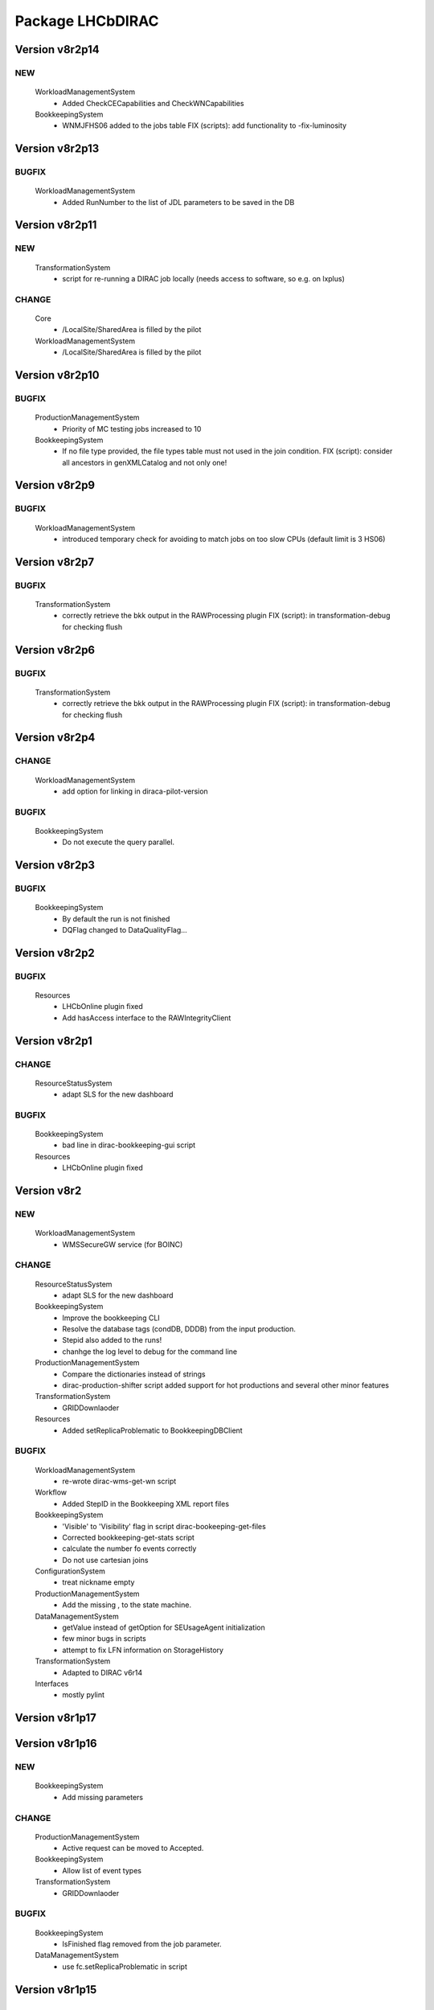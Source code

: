 -----------------
Package LHCbDIRAC
-----------------

Version v8r2p14
---------------

NEW
:::

 WorkloadManagementSystem
  - Added CheckCECapabilities and CheckWNCapabilities
 BookkeepingSystem
  - WNMJFHS06 added to the jobs table FIX (scripts): add functionality to -fix-luminosity

Version v8r2p13
---------------

BUGFIX
::::::

 WorkloadManagementSystem
  - Added RunNumber to the list of JDL parameters to be saved in the DB

Version v8r2p11
---------------

NEW
:::

 TransformationSystem
  - script for re-running a DIRAC job locally (needs access to software, so e.g. on lxplus)

CHANGE
::::::

 Core
  - /LocalSite/SharedArea is filled by the pilot
 WorkloadManagementSystem
  - /LocalSite/SharedArea is filled by the pilot

Version v8r2p10
---------------

BUGFIX
::::::

 ProductionManagementSystem
  - Priority of MC testing jobs increased to 10
 BookkeepingSystem
  - If no file type provided, the file types table must not used in the join condition. FIX (script): consider all ancestors in genXMLCatalog and not only one!

Version v8r2p9
--------------

BUGFIX
::::::

 WorkloadManagementSystem
  - introduced temporary check for avoiding to match jobs on too slow CPUs (default limit is 3 HS06)

Version v8r2p7
--------------

BUGFIX
::::::

 TransformationSystem
  - correctly retrieve the bkk output in the RAWProcessing plugin FIX (script): in transformation-debug for checking flush

Version v8r2p6
--------------

BUGFIX
::::::

 TransformationSystem
  - correctly retrieve the bkk output in the RAWProcessing plugin FIX (script): in transformation-debug for checking flush

Version v8r2p4
--------------

CHANGE
::::::

 WorkloadManagementSystem
  - add option for linking in diraca-pilot-version

BUGFIX
::::::

 BookkeepingSystem
  - Do not execute the query parallel.

Version v8r2p3
--------------

BUGFIX
::::::

 BookkeepingSystem
  - By default the run is not finished
  - DQFlag changed to DataQualityFlag...

Version v8r2p2
--------------

BUGFIX
::::::

 Resources
  - LHCbOnline plugin fixed
  - Add hasAccess interface to the RAWIntegrityClient

Version v8r2p1
--------------

CHANGE
::::::

 ResourceStatusSystem
  - adapt SLS for the new dashboard

BUGFIX
::::::

 BookkeepingSystem
  - bad line in dirac-bookkeeping-gui script
 Resources
  - LHCbOnline plugin fixed

Version v8r2
------------

NEW
:::

 WorkloadManagementSystem
  - WMSSecureGW service (for BOINC)

CHANGE
::::::

 ResourceStatusSystem
  - adapt SLS for the new dashboard
 BookkeepingSystem
  - Improve the bookkeeping CLI
  - Resolve the database tags (condDB, DDDB) from the input production.
  - Stepid also added to the runs!
  - chanhge the log level to debug for the command line
 ProductionManagementSystem
  - Compare the dictionaries instead of strings
  - dirac-production-shifter script added support for hot productions and several other minor features
 TransformationSystem
  - GRIDDownlaoder
 Resources
  - Added setReplicaProblematic to BookkeepingDBClient

BUGFIX
::::::

 WorkloadManagementSystem
  - re-wrote dirac-wms-get-wn script
 Workflow
  - Added StepID in the Bookkeeping XML report files
 BookkeepingSystem
  - 'Visible' to 'Visibility' flag in script dirac-bookeeping-get-files
  - Corrected bookkeeping-get-stats script
  - calculate the number fo events correctly
  - Do not use cartesian joins
 ConfigurationSystem
  - treat nickname empty
 ProductionManagementSystem
  - Add the missing , to the state machine.
 DataManagementSystem
  - getValue instead of getOption for SEUsageAgent initialization
  - few minor bugs in scripts
  - attempt to fix LFN information on StorageHistory
 TransformationSystem
  - Adapted to DIRAC v6r14
 Interfaces
  - mostly pylint

Version v8r1p17
---------------

Version v8r1p16
---------------

NEW
:::

 BookkeepingSystem
  - Add missing parameters

CHANGE
::::::

 ProductionManagementSystem
  - Active request can be moved to Accepted.
 BookkeepingSystem
  - Allow list of event types
 TransformationSystem
  - GRIDDownlaoder

BUGFIX
::::::

 BookkeepingSystem
  - IsFinished flag removed from the job parameter.
 DataManagementSystem
  - use fc.setReplicaProblematic in script

Version v8r1p15
---------------

BUGFIX
::::::

 TransformationSystem
  - correct setting start and end run even if not already present FIX (agent): small fix in plugins

Version v8r1p12
---------------

CHANGE
::::::

 BookkeepingSystem
  - return all the steps, if contains the given text. CHANGE (scripts): allow a list of file for setting visibility flag
 ProductionManagementSystem
  - Compare the dictionaries instead of strings
  - lhcb_admin also has the same role as diracAdmin...

BUGFIX
::::::

 ProductionManagementSystem
  - Add the missing , to the state machine.

Version v8r1p11
---------------

NEW
:::

 BookkeepingSystem
  - implement the run status.

CHANGE
::::::

 BookkeepingSystem
  - add the luminosity
 ProductionManagementSystem
  - The old portal URL replaced with the new portal URL...

BUGFIX
::::::

 ProductionManagementSystem
  - Added Cleaning->TrasformationCleaned and Idle->Stopped as allowed in the Production Status State Machine

Version v8r1p10
---------------

NEW
:::

 BookkeepingSystem
  - new function makeBKPath

CHANGE
::::::

 ProductionManagementSystem
  - The old portal URL replaced with the new portal URL...

BUGFIX
::::::

 ProductionManagementSystem
  - Added Cleaning->TrasformationCleaned and Idle->Stopped as allowed in the Production Status State Machine

Version v8r1p9
--------------

Version v8r1p8
--------------

BUGFIX
::::::

 ResourceStatusSystem
  - change permission in LHCbPrioxyAgent
 BookkeepingSystem
  - fix the getProductions

Version v8r1p5
--------------

CHANGE
::::::

 BookkeepingSystem
  - Return the productions of the deleted files.
  - remove obsolete methods in BKClient

BUGFIX
::::::

 ProductionManagementSystem
  - productions won't go to Idle status if there are files in Unused-inherited status
 WorkloadManagementSystem
  - Removed addition of LFN: in AncestorFilesAgent - an optimizer
 TransformationSystem
  - TS files state machine FIX (agent): add recovery for run 0 in RAWxxx plugins
  - RemoveReplicasWhenProcessed plugin using BK descendants rather than TS
 ConfigurationSystem
  - treat nickname empty

Version v8r1p4
--------------

BUGFIX
::::::

 DataManagementSystem
  - minor fix in script

Version v8r1p3
--------------

CHANGE
::::::

 TransformationSystem
  - add information in transformation-debug

BUGFIX
::::::

 ProductionManagementSystem
  - Conveying ancestorDepth parameter for production jobs

Version v8r1p2
--------------

BUGFIX
::::::

 ProductionManagementSystem
  - outputSE defined within the templates don't override HIST default output SE

Version v8r1p1
--------------

BUGFIX
::::::

 Workflow
  - Corrected typo RunNumber -> runNumber

Version v8r1
------------

NEW
:::

 Core
  - dirac-lhcb-mc-eventtype script
  - Added per run output mode
 DataManagementSystem
  - Added FCUtilities module
  - Added dirac-dms-chown-directory script
 ConfigurationSystem
  - Added recursive addition of users in DFC BUGFIX : fix typo for option in add-user-DFC

CHANGE
::::::

 Core
  - reverse order of CMT configs (for the case of steps with "ANY" CMTConfig)
 Interfaces
  - Forbidden to create jobs with prepend string in combination with output file names with underscores
 WorkloadManagementSystem
  - removed maxQueueSize from DBs
 ResourceStatusSystem
  - allow to register several email in an e-group
 BookkeepingSystem
  - Removed Summary option from dirac-bookkeeping-get-file-descendants
 Workflow
  - Moved createProdConfFile as generic function in ModuleBase
  - Added run info for calculating output in case per run output is selected
 ProductionManagementSystem
  - removed maxQueueSize from DBs
  - Added Templates directory (was in Workflow)
  - splitting MC by Brunel step (not Moore)
  - Added per run output mode to the template as default for real data productions
 DataManagementSystem
  - removed maxQueueSize from DBs
  - Simplified implementation of LogUpload Request Operation CHANGE (scripts): add new options in scripts
  - get VO name from CS and replace type() with isinstance() FIX (scripts): avoid loading CS in DMScript, use DMSHelpers for resolving SE groups
 TransformationSystem
  - remove maxqueuesize
  - added timeThis decorator for timing functions in the plug-ins, re-shuffled few things
  - removed maxQueueSize from DBs
  - added bulk querying for RunDestination table
  - Moved PluginScript in a separate moduke inside TransformationSystem.Utilities
  - getRunsDestination accepts and treats several types of inputs, returns a list of tuples NEW (agent): new plugin RAWReplication with Run2 policy (WARNING: don't use it without PR 2360 FIX(scripts): protect check-descendants from checking for merging productions CHANGE (agent): use DMSHelpers NEW (agent): new plugin RAWProcessing for Run2, move Client.Utilities to Utilities.PluginUtilities CHANGE (scripts): adapt to moved utility FIX (agent): crash when no counters existed, split counters by SE FIX (DB): fix the bad SQL statement when setting parameters FIX (agent): resolve SE groups in TS parameters
 ConfigurationSystem
  - remove reference to LFC

BUGFIX
::::::

 Core
  - Correct exit on error from dirac-architecture
  - Better logging
  - Better checks for types
  - AnalyseXMLSummary and AnalyseLogFiles now consider the GaudiFederation mechanism
 Interfaces
  - Removed UserOutputLFNPrepend from setOutput of LHCbJob
  - Removed unused getProdJobOutputData from DiracProduction
  - Better checks for types
  - removing underscore when prepending a file
 ResourceStatusSystem
  - fix typo in ShiftDBAgent
  - TopologyAgent now syncs a more precise list of resources
 BookkeepingSystem
  - Better checks for types
  - change the default values of the getFilesWithMetadata method.
 Workflow
  - Understanding used jobs with new output data structure
 ProductionManagementSystem
  - considering the case that stepOutputMask is empty
  - Set RAWProcessing as default plugin for reconstruction productions
 ConfigurationSystem
  - fix address reference
  - add_user_dfc using FCUtilities

Version v0r114
--------------

NEW
:::

 Core
  - dirac-lhcb-mc-eventtype script
 ConfigurationSystem
  - Added recursive addition of users in DFC BUGFIX : fix typo for option in add-user-DFC

CHANGE
::::::

 WorkloadManagementSystem
  - removed maxQueueSize from DBs
 BookkeepingSystem
  - Removed Summary option from dirac-bookkeeping-get-file-descendants
 Workflow
  - Moved createProdConfFile as generic function in ModuleBase
 ProductionManagementSystem
  - removed maxQueueSize from DBs
  - Added Templates directory (was in Workflow)
 DataManagementSystem
  - removed maxQueueSize from DBs
  - Simplified implementation of LogUpload Request Operation CHANGE (scripts): add new options in scripts
  - get VO name from CS and replace type() with isinstance() FIX (scripts): avoid loading CS in DMScript, use DMSHelpers for resolving SE groups
 TransformationSystem
  - remove maxqueuesize
  - added timeThis decorator for timing functions in the plug-ins, re-shuffled few things
  - removed maxQueueSize from DBs
  - added bulk querying for RunDestination table
  - Moved PluginScript in a separate moduke inside TransformationSystem.Utilities
  - getRunsDestination accepts and treats several types of inputs, returns a list of tuples NEW (agent): new plugin RAWReplication with Run2 policy (WARNING: don't use it without PR 2360 FIX(scripts): protect check-descendants from checking for merging productions CHANGE (agent): use DMSHelpers NEW (agent): new plugin RAWProcessing for Run2, move Client.Utilities to Utilities.PluginUtilities CHANGE (scripts): adapt to moved utility FIX (agent): crash when no counters existed, split counters by SE FIX (DB): fix the bad SQL statement when setting parameters
 ConfigurationSystem
  - remove reference to LFC

BUGFIX
::::::

 Core
  - Correct exit on error from dirac-architecture
  - Better logging
  - Better checks for types
  - AnalyseXMLSummary and AnalyseLogFiles now consider the GaudiFederation mechanism
 Interfaces
  - Removed UserOutputLFNPrepend from setOutput of LHCbJob
  - Removed unused getProdJobOutputData from DiracProduction
  - Better checks for types
 ResourceStatusSystem
  - fix typo in ShiftDBAgent
  - TopologyAgent now syncs a more precise list of resources
 BookkeepingSystem
  - Better checks for types
  - change the default values of the getFilesWithMetadata method.
 ProductionManagementSystem
  - considering the case that stepOutputMask is empty
 ConfigurationSystem
  - fix address reference

Version v8r0p24
---------------

Version v8r0p23
---------------

BUGFIX
::::::

 BookkeepingSystem
  - Handle correctly replicas when it is a list (the case when the Gaudi federation is enabled...)

Version v8r0p22
---------------

BUGFIX
::::::

 BookkeepingSystem
  - Fix the advanced save, because the API has changed.

Version v8r0p21
---------------

BUGFIX
::::::

 Core
  - remove hardcoded AllReplicas in InputDataByProtocol (that should be moved!!!!!!!)

Version v8r0p18
---------------

BUGFIX
::::::

 WorkloadManagementSystem
  - correct locations of DIRAC_VOMSES and VOMSDIR

Version v8r0p17
---------------

CHANGE
::::::

 TransformationSystem
  - give mor info on FTS jobs in transformation-debug

BUGFIX
::::::

 DataManagementSystem
  - DataIntegrity: empty directory is not necessarily an error FIX (agents): StorageUsage and StorageHistory for using DFC FIX (scripts): lfn-metadata for DFC

Version v8r0p15
---------------

CHANGE
::::::

 BookkeepingSystem
  - Add the replica and visibility flag to the getNbOfRawFiles method.
 DataManagementSystem
  - add storage at Tier1s in scan-popularity

BUGFIX
::::::

 ProductionManagementSystem
  - Added MCMerge production type
 BookkeepingSystem
  - Correctly handle the run numbers.
  - Return all failed and not processed files.
 TransformationSystem
  - Added MCMerge production type
 Workflow
  - Added MCMerge production type

Version v8r0p14
---------------

NEW
:::

 ResourceStatusSystem
  - LHCbPRProxyAgent

BUGFIX
::::::

 ProductionManagementSystem
  - slightly changed definition of idle (applies also to new empty productions)
 ResourceStatusSystem
  - Removed LFC from NagiosTopologyAgent

Version v8r0p13
---------------

NEW
:::

 ResourceStatusSystem
  - LHCbPRProxyAgent

BUGFIX
::::::

 ProductionManagementSystem
  - slightly changed definition of idle (applies also to new empty productions)
 ResourceStatusSystem
  - Removed LFC from NagiosTopologyAgent

Version v8r0p11
---------------

NEW
:::

 BookkeepingSystem
  - new option in script file-path

CHANGE
::::::

 TransformationSystem
  - CPUe is calculated as sum of all the steps CPUtime

BUGFIX
::::::

 BookkeepingSystem
  - The file types must used to determine the processing pass. NEW (scripts): new options in job-info

Version v8r0p10
---------------

BUGFIX
::::::

 ProductionManagementSystem
  - Avoid putting tuple in BKPath
  - Corrected setting of priority for MC testing jobs

Version v8r0p7
--------------

BUGFIX
::::::

 WorkloadManagementSystem
  - expanding environment variables
 Workflow
  - correctly interpreting the case of multiple data steps in the output step mask

Version v8r0p5
--------------

CHANGE
::::::

 ProductionManagementSystem
  - added 1 to the stepMask of MC simulation productions in testing phase
 TransformationSystem
  - MCExtensionAgent won't extend if CPUe is not defined
 Resources
  - BK catalog client returns OK for user files

BUGFIX
::::::

 Core
  - change definition of in lhcb-restart-agent-service
 ProductionManagementSystem
  - Increase the priority for testing MC jobs to 9
 BookkeepingSystem
  - get-stats script was not working if no --BK option
  - return in sendXMLReport
  - convert the production number to integer
 WorkloadManagementSystem
  - Better logging for the case of missing security variables
 TransformationSystem
  - MCSimualtionTestingAgent sends report only if necessary
  - MCSimualtionTestingAgent sends report to the correct mail address

Version v8r0p2
--------------

NEW
:::

 Core
  - checkStalledService script
  - lhcb-proxy-init first checks for security env variables to be set
 WorkloadManagementSystem
  - LHCb pilots: doing SetupProject LHCbDIRAC wherever possible, falling back to dirac-install when not available
  - introduced LHCbSiteDirector as extension of the DIRAC SiteDirector for sending lhcb pilots
  - LHCb pilot commands, specifically to use SetupProject instead of dirac-install as per LHCBDIRAC-191
  - LHCb Site director, to send LHCb-specific pilots
  - pilotVersion script, to update the pilot version in all the locations
  - Added setServerCertificates and ConfigureLHCbArchitecture command to the pilot
 BookkeepingSystem
  - VisibilityFlag added to the file metadata and the directory metadata.
  - the job metadata can be retrieved for a given dirac jobid or a given job name.
  - new options for getFiles
 Workflow
  - Added possibility to add an indexing production in the stripping
  - Special output SEs for certain output types can be set directly by the prods manager when launching a production
  - Moved SAM worfklow modules in
  - AnalyseFileAccess module
 ProductionManagementSystem
  - Created outputSEs dictionary to hold the relationship between output types and outputSEs, that can now be specified at workflow level for each of the output types by production manager
  - Introduced Completed status for production requests, to signal a production request that processed (or produced) all the requested events
  - Introduced MC testing phase as explain in Jira task LHCBDIRAC-301. New Testing state introduced.
  - new productionStatusAgent and RequestTrackingAgent
 TransformationSystem
  - GridCollectorAgent (agent for the indexer process)
  - Transformations "hot flag" (false by default, can be set via the web portal)
  - Introduced MC testing agent as per LHCBDIRAC-306
  - table in TransformationDB to host the temporary MC XML during testing phase
  - Added configuration files for events collector agent
  - Added GridCollectorAgent to the ConfigTemplate
 Interfaces
  - Added MCsimflag in DiracProduction
  - Added AnalyseFileAccess module within SetApplication API method

CHANGE
::::::

 Core
  - removed check of packages from NoSoftwareInstallation.py
  - removed outdated scripts
 WorkloadManagementSystem
  - LHCb SiteDirector sends LHCb pilots
  - Removed old newpilots temptatives
  - LHCb SiteDirector send pilots executing new ConfigureCPURequirements command
  - Pilots 2.0 get CAs and VOMS from CVMFS, when possible
  - always using security env variables that are on the system, if not found set them explicitely. Don't use SetupProject ones
  - BKInputDataAgent does not need any shifterProxy NEW (scripts): new script dirac-wms-pilot-job-info for printing job information corresponding to a pilot
 ResourceStatusSystem
  - ShiftDBAgent points to new groups wsdl url
  - Converged SAMSystem in ResourceStatusSystem
  - In SAM machinery, it will be specified the CE and site whenever possible
 Workflow
  - Output SEs are defined separately for each output type. It is possible to set a default within the templates
  - removed specific mention to LcgFileCatalogCombined. When uploading, using new datamanager capabilities to register on master catalog only.
  - when uploading the output of production jobs, the BKK report is sent before registering the files
  - getCPUTime utilities moved to DIRAC
  - UploadOutputModule: descendants check only done at the beginning, BK registration at the end of the module
  - ModuleBase gets PRODUCTION_ID and JOB_ID from the workflow-commons
 ProductionManagementSystem
  - Removed useless RequestTestAgent (a completely new one will come from the next minor release)
 DataManagementSystem
  - StorageHistoryAgent now summing up directories files and sizes
  - Removed obsolete Dataset.py
  - Added indexes and PK to RAWIntegrityDB and StorageUsageDB
  - Commented out mergeForDQ code CHANGE (scripts): move execution functions of DMS scripts to a module ScriptExecutors in Client NEW (script): script for scanning the popularity of datasets FIX (agent): in LogUpload
  - Removed reperting to DataLogging
 TransformationSystem
  - Moved GridCollectorAgent utilities in Utilities/GridCollector
  - made GridCollectorAgent more LHCbDIRACish, plus using DataManager instead of ReplicaManager FIX (agent): BKWatchAgent to retry full queries in case of failure CHANGE (script): add option for checking log files of jobs in transformation-debug FIX (agent): DeleteWhenProcessed plugin was not working well when productions were Cleaned :( FIX (agent): small fix in a plugin FIX (agent): small fix in a plugin FIX (agent) optimise flushing FIX (agent): when run is flushed, stop checking files FIX (agent): improve scaling for large transformations NEW (script): new script dirac-transformation-targets for getting the number of files per target NEW (agent): allow CS setting of number of files per task for replication CHANGE (agent): do not extend Testing MC transformations FIX (agent): port a fix that was in branch and not in trunk CHANGE (service): Changed names from RunSE to RunDestination, from the table to the methods CHANGE (client): Use BKClientWithRetry FIX (agent): fix plugin _byRun
 Interfaces
  - Removed obsolete addPackage from LHCbJob API

BUGFIX
::::::

 Core
  - ResolveSE: shuffling SES instead of fixed list
  - removed useless script
  - check exist value for lhcb-proxy-init
 WorkloadManagementSystem
  - Prepare changes from "CheckSumType" to "ChecksumType" and LFC to DFC for BKInputAgent
  - pilots always save a bashrc file, even in case of SetupProject
 BookkeepingSystem
  - minor change in BKQuery FIX (scripts): in BKQuery()
  - dirac-bookkeeping-get-files script uses chuncks of files for performance reasons
  - (fix from branch...) DO not ignore the run number if it is a string...
  - All steps are returned for a given DIRAC jobid.
  - makePath in BkQuery.py: Conditions -> ConditionDescription FIX (scripts): small fix in BKQuery.makePath() NEW (scripts): new options for getFiles FIX (scripts): handle correctly case when --BK is not given
  - always split files by ; if passed as a string NEW (client): BKClientWithRetry
 Workflow
  - Adapting to new content of PoolXMLCatalog
  - Do not set any more CPUe from the template
 ProductionManagementSystem
  - ProductionStatysAgent: Moved creation of clients in the initialize method
  - ProductionStatysAgent: removed useless _cleanActiveJobs() internal function
  - ProductionRequestDB SQL definition trimmed so that it can be installed via standard tools
  - changed default port number for ProductionRequest service
  - Setting default values for Testing phase of MCSimulation productions
  - setting the outputMask instead of the stepMask for workflows in MC testing productions (for GAUSSHIST case) FIX (agent): ProductionStatus agent needs a ProductionManager shifter to run FIX (client): Setting correctly the prodID for all AdditionalParameters of a production
 AccountingSystem
  - moved integration tests out, fixed remaining tests
 DataManagementSystem
  - new parameter for tmp directory FIX (Agent): commits were missing in the PopularityAgent CHANGE (Agent): record visibility in DirMetadata table
  - RAWIntegrityDB SQL definition trimmed so that it can be installed via standard tools
  - removed infinite loop in ConsistencyChecks
  - removed old/unused scripts
  - RAWIntegrityAgent updated for v6r12 FIX (scripts): many small changes in scripts execution FIX (script): storage summary in case no BK query given FIX (scripts): handle correctly case when --BK is not given FIX (scripts): many small changes in scripts execution FIX (agent) optimise flushing FIX (agent): incompatibility in Visibility flag naming between DMS and BK FIX (script): don't force visibility flag in replica-stats NEW (script): allow users to define protocol as xroot or root and work at all sites FIX (scripts): check-fc2bk and bk2fc fixed and added functionality
 TransformationSystem
  - just updated for compatibility with DIRAC v6r12
  - Moved creation of clients in the initialize method for all the agents
  - WorfklowTaskAgent adapted to new multi-threaded version of TaskManagerAgentBase as per DIRAC v6r12
 Interfaces
  - Fixed dirac-production-change-status script
  - userLog->applicationLog for setExecutable
 Resources
  - Fixed obvious bug in RAWIntegrityClient
  - Adapting to new content of PoolXMLCatalog

Version v7r16p30
----------------

Version v7r16p28
----------------

Version v7r16p27
----------------

BUGFIX
::::::

 BookkeepingSystem
  - small problem in BKQuery

Version v7r16p24
----------------

NEW
:::

 Workflow
  - Added possibility to add EventIndexing as last production in a Stripping workflow
 TransformationSystem
  - Added GridCollectorAgent and its utilities

CHANGE
::::::

 Core
  - Removed lhcb-use-dev-machine script
 AccountingSystem
  - Backporting from trunk - removed tests now in LHCbTestDirac
 TransformationSystem
  - Removed kick-request script

BUGFIX
::::::

 ProductionManagementSystem
  - Correctly interpreting extraOptions parameter

Version v7r16p22
----------------

BUGFIX
::::::

 ProductionManagementSystem
  - Up to 20 steps (ouf!) for MC requests
 BookkeepingSystem
  - minor fix in BKQuery
 DataManagementSystem
  - minor fix in scripts

Version v7r16p21
----------------

BUGFIX
::::::

 ResourceStatusSystem
  - Using LHCbJobDB in GridSiteWMSMonitoringAgent
 BookkeepingSystem
  - DO not ignore the run number if it is a string...
 WorkloadManagementSystem
  - Added JobDB extension for LHCb specific methods (moved from DIRAC)

Version v7r16p18
----------------

BUGFIX
::::::

 ProductionManagementSystem
  - Production can now move from Idle to Cleaning status

Version v7r16p17
----------------

CHANGE
::::::

 Workflow
  - Production jobs that can run multicore will do that depending on the capabilities of the CE where they are running

BUGFIX
::::::

 BookkeepingSystem
  - minor change in BKQuery
 DataManagementSystem
  - new parameter for tmp directory FIX (Agent): commits were missing in the PopularityAgent CHANGE (Agent): record visibility in DirMetadata table NEW (script): new script dirac-dms-list-directory
 Workflow
  - Better error checking while taring log files
  - Better control when finding output files on disk
  - Correctly considering all types of output files when applying the step mask

Version v7r16p16
----------------

Version v7r16p15
----------------

NEW
:::

 BookkeepingSystem
  - VisibilityFlag added to the file metadata and the directory metadata.

Version v7r16p14
----------------

NEW
:::

 BookkeepingSystem
  - VisibilityFlag added to the file metadata and the directory metadata.

Version v7r16p13
----------------

Version v7r16p11
----------------

Version v7r16p10
----------------

CHANGE
::::::

 Core
  - get the IDR flag for protocol from CS
 ResourceStatusSystem
  - egroups wsdl location

Version v7r16p8
---------------

Version v7r16p7
---------------

BUGFIX
::::::

 DataManagementSystem
  - corrected bug in TargzJobLogAgent
 Workflow
  - correct replication of user output files

Version v7r16p6
---------------

BUGFIX
::::::

 Interfaces
  - bad key in DiracLHCb.py

Version v7r16p5
---------------

CHANGE
::::::

 DataManagementSystem
  - Sleep 2 seconds after the activities are registered.

BUGFIX
::::::

 Core
  - The print statements are removed from the InputDataResolution
 ProductionManagementSystem
  - Completing to Idle allowed

Version v7r16p4
---------------

Version v7r16p3
---------------

BUGFIX
::::::

 BookkeepingSystem
  - Advanced save is crashed due to the change of the DIRAC API.

Version v7r16p2
---------------

NEW
:::

 ConfigurationSystem
  - import add_DN_LFC from LBSCRIPTS

BUGFIX
::::::

 Core
  - Better error handling when failing to produce the environment with SetupProject
 Workflow
  - bug fix in RootApplication module, made impossible to use root on the Grid

Version v7r16
-------------

NEW
:::

 Core
  - new getPlatformsCompatibilities function used in the NoSoftwareInstallation module
  - The dirac-architecture script sends a mail for every new dirac-architecture discovered
 Interfaces
  - Users decide if they want their output data to be replicated or not (default: no)
 BookkeepingSystem
  - added dirac-bookkeping-prod4path script
 Workflow
  - Users decide if they want their output data to be replicated or not (default: no)
 DataManagementSystem
  - dirac-rms-show-request script
 TransformationSystem
  - BkQuery table re-designed to be easily extensible
 ConfigurationSystem
  - import add_DN_LFC from LBSCRIPTS

CHANGE
::::::

 Core
  - systemConfig (platform) set using the SystemConfig as defined within the steps
  - in case SystemConfig is set to "ANY", try all available configurations before giving up
  - removed all references and scripts reading from SoftwareDistribution section of the CS
  - removed CombinedSoftwareInstallation
  - dirac-architecture rewritten, using CS information via Resources helper
  - InputDataResolution for getting all replicas in the XML catalog
  - Removed obsolete script dirac-lhcb-run-test-job
  - Removed obsolete module DetectOS
  - Simplified noSoftwareInstallation module
  - The dirac-architecture script is now a standard DIRAC script
  - dirac-architecture gets the EMail to report missing architectures from the CS
 Interfaces
  - removed getRootVersions, getSoftwareVersions from DiracLHCb API
  - removed useless setting of "TotalSteps" as workflow parameter
  - LHCbJob setApplication(s) methods will add the CMTConfig as a parameter of the step
  - the new setDIRACPlatform method needs to be called to set the DIRAC platform at the worklow level
  - added special flag for inputs from previous step to enable to connect multiple steps in users and SAM jobs
 ResourceStatusSystem
  - from ReplicaManager to DataManager
  - NagiosTopologyAgent now reports also for ARC sites/CEs
 BookkeepingSystem
  - from ReplicaManager to DataManager
  - Execution plan has changed in order to improve the database performance.
  - Allow to add files or modify job or file parameters of an existing job/file.
  - Do not list the empty directories in the processing pass.
 Workflow
  - from ReplicaManager to DataManager
  - rootApplication will setup ROOT, not DaVinci, with no pre-check
  - userJobFinalization will make a Request for replication instead of uploading within the module itself
  - BkkReport won't report any more EventStat (makes no sense)
  - add files uploaded in UploadedOutputData job parameter
 ProductionManagementSystem
  - restored setting of systemConfig for pilot
  - systemConfig for the step is set to "ANY" by default
  - modifying a model is allowed for all lhcb_tech users
  - SystemConfig -> Platform where possible
  - ProductionRequest can use the new LHCbJob().setDIRACPlatform method for the platform of the jobs
  - the optional extraOptions line is now a parameter of the step
 SAMSystem
  - Removed SystemConfig and usage of DetectOS module
  - removed the distribution of stomp library
  - using standard LHCb API calls to generate the SAM jobs steps
  - dirac-lhcb-sam-submit accepts a systemConfig
 DataManagementSystem
  - from ReplicaManager to DataManager
  - various improvements of the consistency checks
 TransformationSystem
  - from ReplicaManager to DataManager FIX (scripts): more checks in transformation-debug using the new RMS FIX (scripts): improvements for debug

BUGFIX
::::::

 Core
  - increased error logging
 Interfaces
  - Correctly setting the DIRAC platform as the lowest capable to run the requested CMTConfig for the job
 BookkeepingSystem
  - The eventtypeid added to the condition when the view is used.
 Workflow
  - added GAUSSHIST to the list of histograms type to consider
  - The UploadDataModule correctly set the operations in the request when cleaning up after job failure
  - failing the job when noticing that at least one input file could not be fully read
  - checksum and checksumType added as metadata of the files to be registered by user jobs
 SAMSystem
  - uploadSAMLogs won't fail because of Nagios issues
 AccountingSystem
  - only a DB fix (256 -> 255 characters)
  - DataSorage reporter is created wrong record when the grouping was LFN .
 DataManagementSystem
  - RAWIntegrityAgent: using the new RMS FIX (script): compatibility problem with new StorageElement FIX (script): improvements in check-fc2se FIX (agents): treat correctly return of getPfnForLfn

Version v7r15p15
----------------

CHANGE
::::::

 BookkeepingSystem
  - Execution plan has changed in order to improve the database performance.

Version v7r15p14
----------------

CHANGE
::::::

 BookkeepingSystem
  - Execution plan has changed in order to improve the database performance.

Version v7r15p13
----------------

BUGFIX
::::::

 TransformationSystem
  - close SEs were not handling properly multiple sites close to SE

Version v7r15p12
----------------

BUGFIX
::::::

 TransformationSystem
  - close SEs were not handling properly multiple sites close to SE

Version v7r15p11
----------------

Version v7r15p9
---------------

CHANGE
::::::

 BookkeepingSystem
  - The EventInputStat will be calculated by the Bookkeeping XML manager using the available information from the DB.

BUGFIX
::::::

 Workflow
  - In order to calculated the CPUTimeLeft, we get the CPUTimeLeft no matters what

Version v7r15p8
---------------

BUGFIX
::::::

 Workflow
  - in user finalisation, python bug

Version v7r15p7
---------------

BUGFIX
::::::

 Core
  - GUID handling (scripts)
 ResourceStatusSystem
  - SAM -> Test
 Workflow
  - UserFinalization for setting properly requests and uploading locally first
 ProductionManagementSystem
  - When evaluating idle status, missing check for "Submitted" tasks.
 SAMSystem
  - SAM -> Test
 DataManagementSystem
  - handle large datasets in pfn-metadata (scripts)
  - SAM -> Test
 TransformationSystem
  - use new RMS in transformation-debug (scripts)

Version v7r15p6
---------------

BUGFIX
::::::

 ProductionManagementSystem
  - 

Version v7r15p5
---------------

CHANGE
::::::

 Workflow
  - No need to set the minCPU for MC

Version v7r15p4
---------------

CHANGE
::::::

 Workflow
  - No need to set the minCPU for MC

Version v7r15p3
---------------

BUGFIX
::::::

 Core
  - skip FrameworkSysadministrator restart in lhcb-restart-agent-service.py

Version v7r15p2
---------------

BUGFIX
::::::

 DataManagementSystem
  - Exception of the SEUsageAgent when tarfile not present
 Workflow
  - can get the CPUTime even when the queue is not existing

Version v7r15p1
---------------

BUGFIX
::::::

 ProductionManagementSystem
  - Corrected way MC productions are declared Idle
  - Allowed multiple status for ProductionRequests selections
 DataManagementSystem
  - Exception of the SEUsageAgent when tarfile not present

Version v7r15
-------------

NEW
:::

 Core
  - dirac-create-cfg script
  - Utilities for SetupProjectApplication and SoftwareArea
  - Added File.py in Core Utilities, used for calculating every GUID in LHCb
  - Correctly set the GUID using pyROOT
  - add script lhcb-restart-agent-service
 WorkloadManagementSystem
  - Added temptative LHCb custom pilot
 BookkeepingSystem
  - isMulticore column added to the steps table.
  - Two command line scripts are implemented: one returns the job metadata for a given LFN, the other method returns the input and output files for a given Jobid.
  - mTCK attribute added to the steps table as well all methods which are using this table have been updated.
  - More detailed processing pass overview has implemented and available on the GUI by clicking on the file type folder.
 Workflow
  - Introduced the CPUe (CPU/event) as a way to calculate how many events to simulate
  - System Config is a parameter of the step, so removed from the templates
  - possibility to impose more limits calculating the number of events created
 ProductionManagementSystem
  - Introduced new "Idle" production status: https://its.cern.ch/jira/browse/LHCBDIRAC-165
  - Introduced SystemConfig as parameter of the step: https://its.cern.ch/jira/browse/LHCBDIRAC-71
  - Introduced CPUe as CPU time needed to produce a MC event
  - For MC, introduced max_e as maximum allowed number of events to simulate https://its.cern.ch/jira/browse/LHCBDIRAC-138
  - Introduced a productions state machine, partly using the RSS SM machinery
  - added notification flag to ProductionStatusAgent
  - ProductionStatusAgent will also move transformations from Idle to Active
 DataManagementSystem
  - dirac-bookkeeping-get-stats script
 TransformationSystem
  - MCExtensionAgent https://its.cern.ch/jira/browse/LHCBDIRAC-141
  - Added TransformationFiles state machine https://its.cern.ch/jira/browse/LHCBDIRAC-192
 Interfaces
  - added lhcb-proxy-init and lhcb0-proxy-info to the API

CHANGE
::::::

 Core
  - scripts for analyzing log files and XML summary handles better the errors
 ResourceStatusSystem
  - Removed table SLSStorage from ResourceManagementDB
  - Restored HCProxyAgent
  - Moved some policies to DIRAC
  - Removed dirac_rss_env_cache.py script
  - DEPRECATION of getSLSStorage
 BookkeepingSystem
  - The duplicated code is removed as well a few methods are re-implemented in order to have cleaner code.
  - The OracleBookkeepingDB is re-factored.
  - mTCK changed to mcTCK
  - The oracle error message changed to a meaningful text in different methods.
 Workflow
  - simplification of the errors reporting and of the input file status update
  - Removed too verbose application status
  - extended ProdGroup, now including the IN processing pass for real data productions
  - Added check for no time left for events
 ProductionManagementSystem
  - non-MC productions go to Idle if they do not have any pending request
 SAMSystem
  - Using getStepDefinition from DIRAC
 AccountingSystem
  - The order of the DataStorage accounting type is changed in order to use more efficiently the index.
 DataManagementSystem
  - RAWIntegrityDB: the tables definition has been moved to python code
  - dirac-dms-remove-replicas script: removed "NoTransformation" switch
  - Removed LogUploadAgent (that was using the old RMS)
  - MergeForDQ utility will now use the new RMS system
 TransformationSystem
  - Transformation tables definition moved in .py
  - changed name of dirac-production-archive.py to dirac-transformation-archive.py
  - changed name of dirac-production-clean.py to dirac-transformation-clean.py
  - when changing the status of files, only real changes of file status are applied
  - BKKWatchAgent also considers Idle productions
  - MCExtensionAgent won't extend production if it has been idle for less than 10 minutes
 Interfaces
  - DataQualityFlag changed to DataQuality.
 Resources
  - Using global checkFormat utility

BUGFIX
::::::

 Core
  - Removed useless module
  - added __RCSID__
 WorkloadManagementSystem
  - improved functionalities for the dirac-wms-get-wn script
 ResourceStatusSystem
  - added protection in SLSAgent
  - moved pilotEfficiencyPolicy in DIRAC
 BookkeepingSystem
  - The empty space removed from input and output file types string of a step.
  - The table name is corrected.
  - solrtlist() -> sorted() in BkQuery.py
  - moved scripts here from DMS
 Workflow
  - the CPUTime is got correctly
 ProductionManagementSystem
  - correct set of BkQuery
  - MC productions Idle status harder to reach
 AccountingSystem
  - SpaceToken: sum -> average
  - The Grouping fixed of the DataStorage accounting type.
 DataManagementSystem
  - Removed LcgFileCatalogProxy from ConfigTemplate.cfg
  - moved scripts from DMS to BKK
 TransformationSystem
  - call to cc.getDescendants in DRA
  - updated to use RSS.getSEStorageSpace
  - don't use force = True when setting the file status within the plugins
  - TransformationDB and compatibility with v6r0 and v7r0
  - Full compatibility between MySQL schema with MyISAM or InnoDB
  - missing self parameter when invoking a service call
  - State Machine: possible to move from Unsed to Processed
  - replicaRemoval -> RemoveReplica in dirac-dms-add-replication
  - re-use of DIRAC source code in Transformation.py
  - Added verbosity to MCExtensionAgent
  - Slightly modified the logic for declaring a MC production as Idle
  - get correct free space (to be released only if v7r15 is late)
 Interfaces
  - Removed few useless functions to handle productions

Version v7r14p37
----------------

BUGFIX
::::::

 ProductionManagementSystem
  - correctly displaying the RequestHistory

Version v7r14p35
----------------

BUGFIX
::::::

 ProductionManagementSystem
  - correctly displaying the RequestHistory

Version v7r14p33
----------------

CHANGE
::::::

 AccountingSystem
  - The order of the DataStorage accounting type is changed in order to use more efficiently the index.

BUGFIX
::::::

 AccountingSystem
  - The Grouping fixed of the DataStorage accounting type.

Version v7r14p32
----------------

NEW
:::

 ResourceStatusSystem
  - up to date tag

BUGFIX
::::::

 BookkeepingSystem
  - Remove the non used variable from the data quality script
 TransformationSystem
  - Full compatibility between MySQL schema with MyISAM or InnoDB
  - plugin to be able to remove non-merged datasets
  - several scripts improvement for debugging
 DataManagementSystem
  - in various scripts

Version v7r14p30
----------------

CHANGE
::::::

 ProductionManagementSystem
  - the ProductionStatusAgent will be closing also archived transformations

BUGFIX
::::::

 AccountingSystem
  - average points of SpaceToken (do not forget volhcb03)
 BookkeepingSystem
  - The empty space removed from input and output file types string of a step.
 ResourceStatusSystem
  - SLSAgent and SpaceTokenOccupancyCommand

Version v7r14p29
----------------

CHANGE
::::::

 ProductionManagementSystem
  - the ProductionStatusAgent will be closing also archived transformations

BUGFIX
::::::

 AccountingSystem
  - average points of SpaceToken (do not forget volhcb03)
 BookkeepingSystem
  - The empty space removed from input and output file types string of a step.
 ResourceStatusSystem
  - SLSAgent and SpaceTokenOccupancyCommand

Version v7r14p28
----------------

CHANGE
::::::

 Interfaces
  - DataQualityFlag changed to DataQuality.

BUGFIX
::::::

 ResourceStatusSystem
  - patched SLSAgent

Version v7r14p27
----------------

BUGFIX
::::::

 TransformationSystem
  - inserting files with chunks

Version v7r14p25
----------------

BUGFIX
::::::

 TransformationSystem
  - __insertIntoExistingTransformationFiles: ignoring Removed files

Version v7r14p22
----------------

BUGFIX
::::::

 Workflow
  - creating the production output LFNs only for production workflows

Version v7r14p20
----------------

BUGFIX
::::::

 Workflow
  - creating the production output LFNs only for production workflows

Version v7r14p19
----------------

BUGFIX
::::::

 Workflow
  - SAM jobs have an output

Version v7r14p18
----------------

CHANGE
::::::

 DataManagementSystem
  - (agent) added agent parameters to handle taring of log files

BUGFIX
::::::

 Workflow
  - (service) templates: flag for removing the inputs was badly interpreted

Version v7r14p17
----------------

BUGFIX
::::::

 Workflow
  - better distinction sam/other jobs

Version v7r14p16
----------------

NEW
:::

 SAMSystem
  - Added ConfigTemplate.cfg

BUGFIX
::::::

 SAMSystem
  - Better logging of errors, to not flood the application status field
 Workflow
  - Better logging of errors when creating the output file names

Version v7r14p15
----------------

BUGFIX
::::::

 Core
  - NagiosConnector
 SAMSystem
  - NagiosConnector
  - NagiosConnector message text

Version v7r14p13
----------------

NEW
:::

 AccountingSystem
  - SpaceTokenOccupancy plotter ( needs also Web )

BUGFIX
::::::

 Core
  - NagiosConnector
 SAMSystem
  - NagiosConnector

Version v7r14p12
----------------

BUGFIX
::::::

 Core
  - NagiosConnector bug fix
 ResourceStatusSystem
  - removed SpaceTokenOccupancyPolicy, as it conflicts with the DIRAC one

Version v7r14p10
----------------

BUGFIX
::::::

 Core
  - NagiosConnector bug fix
 ResourceStatusSystem
  - removed SpaceTokenOccupancyPolicy, as it conflicts with the DIRAC one

Version v7r14p9
---------------

BUGFIX
::::::

 ResourceStatusSystem
  - removed SpaceTokenOccupancyPolicy, as it conflicts with the DIRAC one

Version v7r14p8
---------------

Version v7r14p6
---------------

Version v7r14p5
---------------

Version v7r14p4
---------------

Version v7r14p3
---------------

BUGFIX
::::::

 SAMSystem
  - CVMFSCheck module wasn't getting the input variables from ModuleBase

Version v7r14p2
---------------

BUGFIX
::::::

 SAMSystem
  - CVMFSCheck module wasn't getting the input variables from ModuleBase

Version v7r14p1
---------------

BUGFIX
::::::

 SAMSystem
  - CVMFSCheck module wasn't getting the input variables from ModuleBase

Version v7r14
-------------

NEW
:::

 Core
  - added ProcessingPass to prodconf file
 WorkloadManagementSystem
  - script to get boinc jobs by host
 BookkeepingSystem
  - add the modifications which are in v7r13 branch. CHANGE (scripts): replace --Invisible option with --Visibility=[Yes,No,All] FIX (scripts): test return code in some scripts FIX (client): for visibility, minor fix
  - new columns of the steps table in the trunk are added to this branch.
 Workflow
  - possibility to run multicore jobs
  - added ProcessingPass to prodconf file
 ProductionManagementSystem
  - possibility to run multicore jobs
  - production submission made easier with single hops
  - added ProcessingPass to prodconf file

CHANGE
::::::

 Workflow
  - the big log files are zipped before being uploaded
  - Added Checksum and ChecksumType to fileDict for FailoverTransfer
 ProductionManagementSystem
  - the multicore flag for production is True by default, the one for the steps N by default
 DataManagementSystem
  - the RAWIntegrityAgent now used the new RMS
 TransformationSystem
  - option --Verbose in check-descendants FIX (agent): request files for a list of prods in deleteRepWhenProc CHANGE (agent, client): dual mode reading from RMS new and old system, for DataRecoveryA and trasformation-debug FIX (client): typo fix in production-set-runs script FIX (agent): DataRecovery agent: considering new format of return values of the new RMS FIX (scripts): adapt to change in BKQuery FIX (agent): for handling removal of processed files by production FIX (service) : typo in TransformationManager

BUGFIX
::::::

 Core
  - just simpler and better code
 BookkeepingSystem
  - I added oracle hint to the query which returns a list of file, because it was very slow.
  - include the fix:Take into account all the conditions
 Workflow
  - Adapted to new FailoverTransfer methods signature
  - typo FIX (pilot): JobID is an integer
  - JobID is an integer now
  - set of failover request for BKK
  - Complete reporting of application status
  - BKKRegistrationRequests now contain everything needed
  - the multicore flag for production is separate from those of the single steps
  - correct evaluation of multicore flag
  - added events to process in everythingElse plugin
 ProductionManagementSystem
  - added to ConfigTemplate ProductionRequest service
  - typo: MultiCore -> isMulticore
 SAMSystem
  - Using ModuleBase.execute, plus JobID is an integer
  - added check for runLocal()
 DataManagementSystem
  - Adapted to new FailoverTransfer methods signature CHANGE (scripts): improve dirac-dms-browse-bk FIX (scripts): adapt to change in BKQuery NEW (scripts): get user storage usage
  - added __init__.py for the RequestOperations
  - RequestOperation LogUpload was badly interpreting return values from Replica Manager
 TransformationSystem
  - lock BKWatchAgent
  - lock BKWatchAgent
  - TransformationDB constructor method signature changed.
 Interfaces
  - executable -> script
  - missing import
 Resources
  - test fixed

